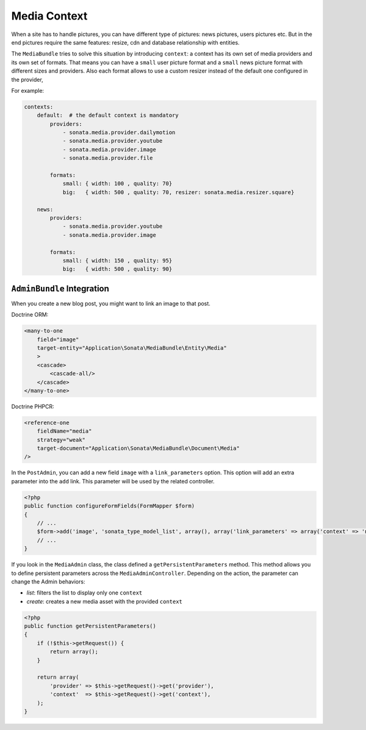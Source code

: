 Media Context
=============

When a site has to handle pictures, you can have different type of pictures:
news pictures, users pictures etc. But in the end pictures require the same
features: resize, cdn and database relationship with entities.

The ``MediaBundle`` tries to solve this situation by introducing ``context``:
a context has its own set of media providers and its own set of formats.
That means you can have a ``small`` user picture format and a ``small`` news
picture format with different sizes and providers. 
Also each format allows to use a custom resizer instead of the default one 
configured in the provider,

For example:

.. code-block:: yaml

    contexts:
        default:  # the default context is mandatory
            providers:
                - sonata.media.provider.dailymotion
                - sonata.media.provider.youtube
                - sonata.media.provider.image
                - sonata.media.provider.file

            formats:
                small: { width: 100 , quality: 70}
                big:   { width: 500 , quality: 70, resizer: sonata.media.resizer.square}

        news:
            providers:
                - sonata.media.provider.youtube
                - sonata.media.provider.image

            formats:
                small: { width: 150 , quality: 95}
                big:   { width: 500 , quality: 90}

``AdminBundle`` Integration
---------------------------

When you create a new blog post, you might want to link an image to that post.

Doctrine ORM:

.. code-block:: xml

        <many-to-one
            field="image"
            target-entity="Application\Sonata\MediaBundle\Entity\Media"
            >
            <cascade>
                <cascade-all/>
            </cascade>
        </many-to-one>

Doctrine PHPCR:

.. code-block:: xml

        <reference-one
            fieldName="media"
            strategy="weak"
            target-document="Application\Sonata\MediaBundle\Document\Media"
        />

In the ``PostAdmin``, you can add a new field ``image`` with a ``link_parameters``
option. This option will add an extra parameter into the ``add`` link. This
parameter will be used by the related controller.

.. code-block:: php

    <?php
    public function configureFormFields(FormMapper $form)
    {
        // ...
        $form->add('image', 'sonata_type_model_list', array(), array('link_parameters' => array('context' => 'news')));
        // ...
    }

If you look in the ``MediaAdmin`` class, the class defined a ``getPersistentParameters``
method. This method allows you to define persistent parameters across the
``MediaAdminController``. Depending on the action, the parameter can change
the Admin behaviors:

* *list*: filters the list to display only one ``context``

* *create*: creates a new media asset with the provided ``context``

.. code-block:: php

    <?php
    public function getPersistentParameters()
    {
        if (!$this->getRequest()) {
            return array();
        }

        return array(
            'provider' => $this->getRequest()->get('provider'),
            'context'  => $this->getRequest()->get('context'),
        );
    }
